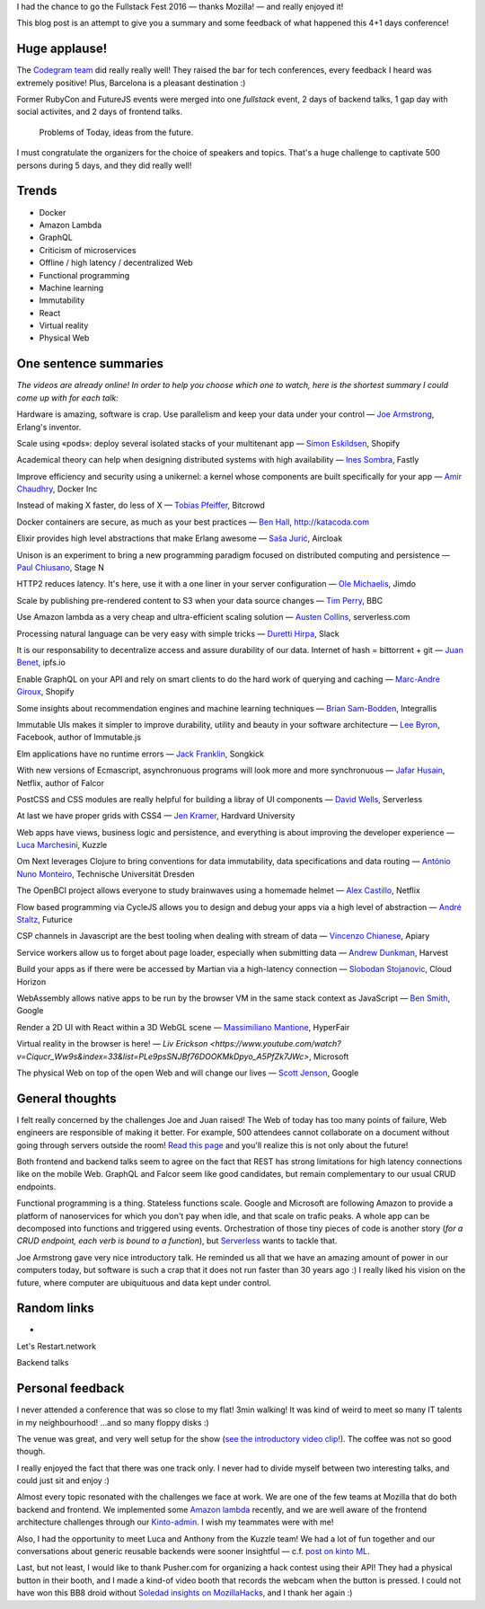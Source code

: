 I had the chance to go the Fullstack Fest 2016 — thanks Mozilla! — and really enjoyed it!

This blog post is an attempt to give you a summary and some feedback of what happened this 4+1 days conference!

Huge applause!
==============

The `Codegram team <http://www.codegram.com>`_ did really really well! They raised the bar for tech conferences, every feedback I heard was extremely positive! Plus, Barcelona is a pleasant destination :)

Former RubyCon and FutureJS events were merged into one *fullstack* event, 2 days of backend talks, 1 gap day with social activites, and 2 days of frontend talks.

    Problems of Today, ideas from the future.

I must congratulate the organizers for the choice of speakers and topics. That's a huge challenge to captivate 500 persons during 5 days, and they did really well!


Trends
======

* Docker
* Amazon Lambda
* GraphQL
* Criticism of microservices
* Offline / high latency / decentralized Web
* Functional programming
* Machine learning
* Immutability
* React
* Virtual reality
* Physical Web


One sentence summaries
======================

*The videos are already online! In order to help you choose which one to watch, here is the shortest summary I could come up with for each talk:*

Hardware is amazing, software is crap. Use parallelism and keep your data under your control — `Joe Armstrong <https://www.youtube.com/watch?v=itKFrXghGuA&index=2&list=PLe9psSNJBf76DOOKMkDpyo_A5PfZk7JWc>`_, Erlang's inventor.

Scale using «pods»: deploy several isolated stacks of your multitenant app ­— `Simon Eskildsen <https://www.youtube.com/watch?v=7UyDK2bDjc4&index=3&list=PLe9psSNJBf76DOOKMkDpyo_A5PfZk7JWc>`_, Shopify

Academical theory can help when designing distributed systems with high availability — `Ines Sombra <https://www.youtube.com/watch?v=bUlpp8_Mevk&index=4&list=PLe9psSNJBf76DOOKMkDpyo_A5PfZk7JWc>`_, Fastly

Improve efficiency and security using a unikernel: a kernel whose components are built specifically for your app — `Amir Chaudhry <https://www.youtube.com/watch?v=XNu2lze6jS0&index=5&list=PLe9psSNJBf76DOOKMkDpyo_A5PfZk7JWc>`_, Docker Inc

Instead of making X faster, do less of X ­— `Tobias Pfeiffer <https://www.youtube.com/watch?v=b9H9AtbxpPM&index=6&list=PLe9psSNJBf76DOOKMkDpyo_A5PfZk7JWc>`_, Bitcrowd

Docker containers are secure, as much as your best practices — `Ben Hall <https://www.youtube.com/watch?v=oANurUSaOFs&index=7&list=PLe9psSNJBf76DOOKMkDpyo_A5PfZk7JWc>`_, http://katacoda.com

Elixir provides high level abstractions that make Erlang awesome — `Saša Jurić <https://www.youtube.com/watch?v=Ba3aCm3A0o8&index=8&list=PLe9psSNJBf76DOOKMkDpyo_A5PfZk7JWc>`_, Aircloak

Unison is an experiment to bring a new programming paradigm focused on distributed computing and persistence — `Paul Chiusano <https://www.youtube.com/watch?v=f6yA3t0dO-k&index=10&list=PLe9psSNJBf76DOOKMkDpyo_A5PfZk7JWc>`_, Stage N

HTTP2 reduces latency. It's here, use it with a one liner in your server configuration — `Ole Michaelis <https://www.youtube.com/watch?v=CThgMRXS8w8&index=11&list=PLe9psSNJBf76DOOKMkDpyo_A5PfZk7JWc>`_, Jimdo

Scale by publishing pre-rendered content to S3 when your data source changes — `Tim Perry <https://www.youtube.com/watch?v=vUCr1oTtaKA&index=12&list=PLe9psSNJBf76DOOKMkDpyo_A5PfZk7JWc>`_, BBC

Use Amazon lambda as a very cheap and ultra-efficient scaling solution — `Austen Collins <https://www.youtube.com/watch?v=9IrFIobZUEA&index=13&list=PLe9psSNJBf76DOOKMkDpyo_A5PfZk7JWc>`_, serverless.com

Processing natural language can be very easy with simple tricks — `Duretti Hirpa <https://www.youtube.com/watch?v=vRb-El8hC-U&index=14&list=PLe9psSNJBf76DOOKMkDpyo_A5PfZk7JWc>`_, Slack

It is our responsability to decentralize access and assure durability of our data. Internet of hash = bittorrent + git — `Juan Benet <https://www.youtube.com/watch?v=jONZtXMu03w&index=15&list=PLe9psSNJBf76DOOKMkDpyo_A5PfZk7JWc>`_, ipfs.io

Enable GraphQL on your API and rely on smart clients to do the hard work of querying and caching — `Marc-Andre Giroux <https://www.youtube.com/watch?v=eD7kLFGOgVw&index=16&list=PLe9psSNJBf76DOOKMkDpyo_A5PfZk7JWc>`_, Shopify

Some insights about recommendation engines and machine learning techniques — `Brian Sam-Bodden <https://www.youtube.com/watch?v=SRnM_P_ygqI&index=17&list=PLe9psSNJBf76DOOKMkDpyo_A5PfZk7JWc>`_, Integrallis

Immutable UIs makes it simpler to improve durability, utility and beauty in your software architecture — `Lee Byron <https://www.youtube.com/watch?v=pLvrZPSzHxo&index=18&list=PLe9psSNJBf76DOOKMkDpyo_A5PfZk7JWc>`_, Facebook, author of Immutable.js

Elm applications have no runtime errors — `Jack Franklin <https://www.youtube.com/watch?v=rDQ22Yg3Fms&index=19&list=PLe9psSNJBf76DOOKMkDpyo_A5PfZk7JWc>`_, Songkick

With new versions of Ecmascript, asynchronuous programs will look more and more synchronuous — `Jafar Husain <https://www.youtube.com/watch?v=3pKNRgResq0&index=20&list=PLe9psSNJBf76DOOKMkDpyo_A5PfZk7JWc>`_, Netflix, author of Falcor

PostCSS and CSS modules are really helpful for building a libray of UI components — `David Wells <https://www.youtube.com/watch?v=j8eBXGPl_5E&index=21&list=PLe9psSNJBf76DOOKMkDpyo_A5PfZk7JWc>`_, Serverless

At last we have proper grids with CSS4 — `Jen Kramer <https://www.youtube.com/watch?v=axVw1Zduqn0&index=22&list=PLe9psSNJBf76DOOKMkDpyo_A5PfZk7JWc>`_, Hardvard University

Web apps have views, business logic and persistence, and everything is about improving the developer experience — `Luca Marchesini <https://www.youtube.com/watch?v=wtURpqTgtUs&index=23&list=PLe9psSNJBf76DOOKMkDpyo_A5PfZk7JWc>`_, Kuzzle

Om Next leverages Clojure to bring conventions for data immutability, data specifications and data routing — `António Nuno Monteiro <https://www.youtube.com/watch?v=Zb18iPjDgwM&index=24&list=PLe9psSNJBf76DOOKMkDpyo_A5PfZk7JWc>`_, Technische Universität Dresden

The OpenBCI project allows everyone to study brainwaves using a homemade helmet —  `Alex Castillo <https://www.youtube.com/watch?v=CSfUr3m0-w8&index=25&list=PLe9psSNJBf76DOOKMkDpyo_A5PfZk7JWc>`_, Netflix

Flow based programming via CycleJS allows you to design and debug your apps via a high level of abstraction — `André Staltz <https://www.youtube.com/watch?v=R-GzJgEccEQ&list=PLe9psSNJBf76DOOKMkDpyo_A5PfZk7JWc&index=27>`_, Futurice

CSP channels in Javascript are the best tooling when dealing with stream of data — `Vincenzo Chianese <https://www.youtube.com/watch?v=r7yWWxdP_nc&index=28&list=PLe9psSNJBf76DOOKMkDpyo_A5PfZk7JWc>`_, Apiary

Service workers allow us to forget about page loader, especially when submitting data — `Andrew Dunkman <https://www.youtube.com/watch?v=xs_QRqGZ8xQ&index=29&list=PLe9psSNJBf76DOOKMkDpyo_A5PfZk7JWc>`_, Harvest

Build your apps as if there were be accessed by Martian via a high-latency connection ­— `Slobodan Stojanovic <https://www.youtube.com/watch?v=7rlEidtXlZg&index=30&list=PLe9psSNJBf76DOOKMkDpyo_A5PfZk7JWc>`_, Cloud Horizon

WebAssembly allows native apps to be run by the browser VM in the same stack context as JavaScript — `Ben Smith <https://www.youtube.com/watch?v=vmzz17JGPHI&index=31&list=PLe9psSNJBf76DOOKMkDpyo_A5PfZk7JWc>`_, Google

Render a 2D UI with React within a 3D WebGL scene — `Massimiliano Mantione <https://www.youtube.com/watch?v=DfPPlakRvow&index=32&list=PLe9psSNJBf76DOOKMkDpyo_A5PfZk7JWc>`_, HyperFair

Virtual reality in the browser is here! — `Liv Erickson <https://www.youtube.com/watch?v=Ciqucr_Ww9s&index=33&list=PLe9psSNJBf76DOOKMkDpyo_A5PfZk7JWc>`, Microsoft

The physical Web on top of the open Web and will change our lives — `Scott Jenson <https://www.youtube.com/watch?v=gV72mCdomo4&index=34&list=PLe9psSNJBf76DOOKMkDpyo_A5PfZk7JWc>`_, Google


General thoughts
================

I felt really concerned by the challenges Joe and Juan raised! The Web of today has too many points of failure, Web engineers are responsible of making it better. For example, 500 attendees cannot collaborate on a document without going through servers outside the room! `Read this page <https://ipfs.io/#why>`_ and you'll realize this is not only about the future!

Both frontend and backend talks seem to agree on the fact that REST has strong limitations for high latency connections like on the mobile Web. GraphQL and Falcor seem like good candidates, but remain complementary to our usual CRUD endpoints.

Functional programming is a thing. Stateless functions scale. Google and Microsoft are following Amazon to provide a platform of nanoservices for which you don't pay when idle, and that scale on trafic peaks. A whole app can be decomposed into functions and triggered using events. Orchestration of those tiny pieces of code is another story (*for a CRUD endpoint, each verb is bound to a function*), but `Serverless <http://blog.serverless.com/defining-serverless/>`_ wants to tackle that.





Joe Armstrong gave very nice introductory talk. He reminded us all that we have an amazing amount of power in our computers today, but software is such a crap that it does not run faster than 30 years ago :) I really liked his vision on the future, where computer are ubiquituous and data kept under control.


Random links
============

*

Let's Restart.network

Backend talks




Personal feedback
=================

I never attended a conference that was so close to my flat! 3min walking! It was kind of weird to meet so many IT talents in my neighbourhood! ...and so many floppy disks :)

.. fullstackfest-floppydisk.jpg

The venue was great, and very well setup for the show (`see the introductory video clip! <https://www.youtube.com/watch?v=vxMASndC3k4&index=1&list=PLe9psSNJBf76DOOKMkDpyo_A5PfZk7JWc>`_). The coffee was not so good though.

I really enjoyed the fact that there was one track only. I never had to divide myself between two interesting talks, and could just sit and enjoy :)

Almost every topic resonated with the challenges we face at work. We are one of the few teams at Mozilla that do both backend and frontend. We implemented some `Amazon lambda <https://amo2kinto-lambda.readthedocs.io>`_ recently, and we are well aware of the frontend architecture challenges through our `Kinto-admin <https://github.com/Kinto/kinto-admin>`_. I wish my teammates were with me!

Also, I had the opportunity to meet Luca and Anthony from the Kuzzle team! We had a lot of fun together and our conversations about generic reusable backends were sooner insightful — c.f. `post on kinto ML <https://mail.mozilla.org/pipermail/kinto/2016-September/000197.html>`_.

Last, but not least, I would like to thank Pusher.com for organizing a hack contest using their API! They had a physical button in their booth, and I made a kind-of video booth that records the webcam when the button is pressed. I could not have won this BB8 droid without `Soledad insights on MozillaHacks <https://hacks.mozilla.org/2016/04/record-almost-everything-in-the-browser-with-mediarecorder/>`_, and I thank her again :)
